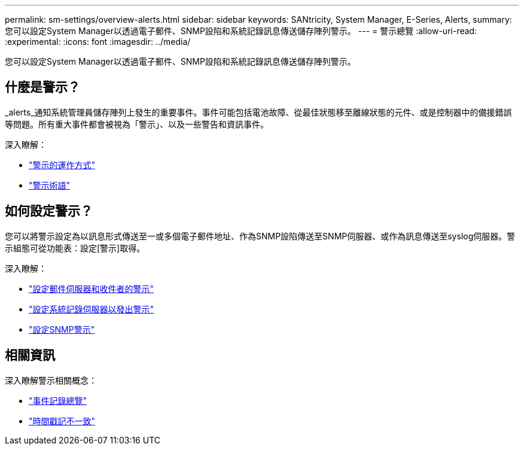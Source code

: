 ---
permalink: sm-settings/overview-alerts.html 
sidebar: sidebar 
keywords: SANtricity, System Manager, E-Series, Alerts, 
summary: 您可以設定System Manager以透過電子郵件、SNMP設陷和系統記錄訊息傳送儲存陣列警示。 
---
= 警示總覽
:allow-uri-read: 
:experimental: 
:icons: font
:imagesdir: ../media/


[role="lead"]
您可以設定System Manager以透過電子郵件、SNMP設陷和系統記錄訊息傳送儲存陣列警示。



== 什麼是警示？

_alerts_通知系統管理員儲存陣列上發生的重要事件。事件可能包括電池故障、從最佳狀態移至離線狀態的元件、或是控制器中的備援錯誤等問題。所有重大事件都會被視為「警示」、以及一些警告和資訊事件。

深入瞭解：

* link:how-alerts-work.html["警示的運作方式"]
* link:alerts-terminology.html["警示術語"]




== 如何設定警示？

您可以將警示設定為以訊息形式傳送至一或多個電子郵件地址、作為SNMP設陷傳送至SNMP伺服器、或作為訊息傳送至syslog伺服器。警示組態可從功能表：設定[警示]取得。

深入瞭解：

* link:configure-mail-server-and-recipients-for-alerts.html["設定郵件伺服器和收件者的警示"]
* link:configure-syslog-server-for-alerts.html["設定系統記錄伺服器以發出警示"]
* link:configure-snmp-alerts.html["設定SNMP警示"]




== 相關資訊

深入瞭解警示相關概念：

* link:../sm-support/overview-event-log.html["事件記錄總覽"]
* link:why-are-timestamps-inconsistent-between-the-array-and-alerts.html["時間戳記不一致"]

